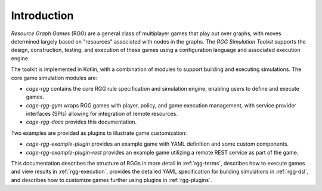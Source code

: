 ####################################
Introduction
####################################

*Resource Graph Games* (RGG) are a general class of multiplayer games that play out over graphs, with moves determined
largely based on "resources" associated with nodes in the graphs. The *RGG Simulation Toolkit* supports the design,
construction, testing, and execution of these games using a configuration language and associated execution engine.

The toolkit is implemented in Kotlin, with a combination of modules to support building and executing simulations.
The core game simulation modules are:

- *cage-rgg* contains the core RGG rule specification and simulation engine, enabling users to define and execute games.
- *cage-rgg-gym* wraps RGG games with player, policy, and game execution management, with service provider interfaces (SPIs)
  allowing for integration of remote resources.
- *cage-rgg-docs* provides this documentation.

Two examples are provided as plugins to illustrate game customization:

- *cage-rgg-example-plugin* provides an example game with YAML definition and some custom components.
- *cage-rgg-example-plugin-rest* provides an example game utilizing a remote REST service as part of the game.

This documentation
describes the structure of RGGs in more detail in :ref:`rgg-terms`,
describes how to execute games and view results in :ref:`rgg-execution`,
provides the detailed YAML specification for building simulations in :ref:`rgg-dsl`, and
describes how to customize games further using plugins in :ref:`rgg-plugins`.